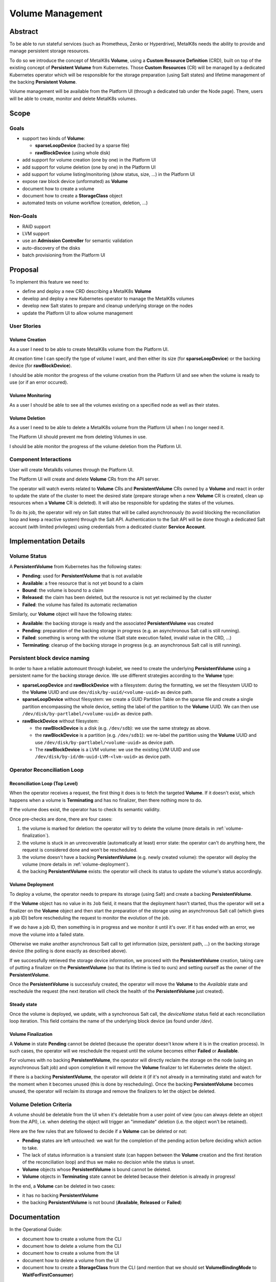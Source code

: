 Volume Management
=================

Abstract
--------

To be able to run stateful services (such as Prometheus, Zenko or Hyperdrive),
MetalK8s needs the ability to provide and manage persistent storage resources.

To do so we introduce the concept of MetalK8s **Volume**, using a **Custom
Resource Definition** (CRD), built on top of the existing concept of
**Persistent Volume** from Kubernetes. Those **Custom Resources** (CR) will be
managed by a dedicated Kubernetes operator which will be responsible for the
storage preparation (using Salt states) and lifetime management of the backing
**Persistent Volume**.

Volume management will be available from the Platform UI (through a dedicated
tab under the Node page). There, users will be able to create, monitor and
delete MetalK8s volumes.


Scope
-----

Goals
^^^^^

* support two kinds of **Volume**:

  * **sparseLoopDevice** (backed by a sparse file)
  * **rawBlockDevice** (using whole disk)

* add support for volume creation (one by one) in the Platform UI
* add support for volume deletion (one by one) in the Platform UI
* add support for volume listing/monitoring (show status, size, …) in the
  Platform UI
* expose raw block device (unformated) as **Volume**
* document how to create a volume
* document how to create a **StorageClass** object
* automated tests on volume workflow (creation, deletion, …)


Non-Goals
^^^^^^^^^

* RAID support
* LVM support
* use an **Admission Controller** for semantic validation
* auto-discovery of the disks
* batch provisioning from the Platform UI


Proposal
--------

To implement this feature we need to:

* define and deploy a new CRD describing a MetalK8s **Volume**
* develop and deploy a new Kubernetes operator to manage the MetalK8s volumes
* develop new Salt states to prepare and cleanup underlying storage on the
  nodes
* update the Platform UI to allow volume management


User Stories
^^^^^^^^^^^^


Volume Creation
~~~~~~~~~~~~~~~

As a user I need to be able to create MetalK8s volume from the Platform UI.

At creation time I can specify the type of volume I want, and then either its
size (for **sparseLoopDevice**) or the backing device (for **rawBlockDevice**).

I should be able monitor the progress of the volume creation from the Platform
UI and see when the volume is ready to use (or if an error occured).


Volume Monitoring
~~~~~~~~~~~~~~~~~

As a user I should be able to see all the volumes existing on a specified node
as well as their states.


Volume Deletion
~~~~~~~~~~~~~~~

As a user I need to be able to delete a MetalK8s volume from the Platform UI
when I no longer need it.

The Platform UI should prevent me from deleting Volumes in use.

I should be able monitor the progress of the volume deletion from the Platform
UI.


Component Interactions
^^^^^^^^^^^^^^^^^^^^^^

User will create Metalk8s volumes through the Platform UI.

The Platform UI will create and delete **Volume** CRs from the API server.

The operator will watch events related to **Volume** CRs and
**PersistentVolume** CRs owned by a **Volume** and react in order to update the
state of the cluster to meet the desired state (prepare storage when a new
**Volume** CR is created, clean up resources when a **Volume** CR is deleted).
It will also be responsible for updating the states of the volumes.

To do its job, the operator will rely on Salt states that will be called
asynchronously (to avoid blocking the reconciliation loop and keep a reactive
system) through the Salt API. Authentication to the Salt API will be done
though a dedicated Salt account (with limited privileges) using credentials
from a dedicated cluster **Service Account**.

.. uml:: volume-creation_seqdiag.uml

.. uml:: volume-deletion_seqdiag.uml


Implementation Details
----------------------


Volume Status
^^^^^^^^^^^^^

A **PersistentVolume** from Kubernetes has the following states:

* **Pending**: used for **PersistentVolume** that is not available
* **Available**: a free resource that is not yet bound to a claim
* **Bound**: the volume is bound to a claim
* **Released**: the claim has been deleted, but the resource is not yet
  reclaimed by the cluster
* **Failed**: the volume has failed its automatic reclamation

Similarly, our **Volume** object will have the following states:

* **Available**: the backing storage is ready and the associated
  **PersistentVolume** was created
* **Pending**: preparation of the backing storage in progress (e.g.
  an asynchronous Salt call is still running).
* **Failed**: something is wrong with the volume (Salt state execution failed,
  invalid value in the CRD, …)
* **Terminating**: cleanup of the backing storage in progress (e.g.
  an asynchronous Salt call is still running).

Persistent block device naming
^^^^^^^^^^^^^^^^^^^^^^^^^^^^^^
In order to have a reliable automount through kubelet, we need to create the
underlying **PersistentVolume** using a persistent name for the backing storage
device. We use different strategies according to the **Volume** type:

* **sparseLoopDevice** and **rawBlockDevice** with a filesystem: during the
  formatting, we set the filesystem UUID to the **Volume** UUID and use
  ``dev/disk/by-uuid/<volume-uuid>`` as device path.
* **sparseLoopDevice** without filesystem: we create a GUID Partition Table on
  the sparse file and create a single partition encompassing the whole device,
  setting the label of the partition to the **Volume** UUID. We can then use
  ``/dev/disk/by-partlabel/<volume-uuid>`` as device path.
* **rawBlockDevice** without filesystem:

  * the **rawBlockDevice** is a disk (e.g. ``/dev/sdb``): we use the same
    strategy as above.
  * the **rawBlockDevice** is a partition (e.g. ``/dev/sdb1``): we re-label the
    partition using the **Volume** UUID and use
    ``/dev/disk/by-partlabel/<volume-uuid>`` as device path.
  * The **rawBlockDevice** is a LVM volume: we use the existing LVM UUID and
    use ``/dev/disk/by-id/dm-uuid-LVM-<lvm-uuid>`` as device path.

Operator Reconciliation Loop
^^^^^^^^^^^^^^^^^^^^^^^^^^^^


Reconciliation Loop (Top Level)
~~~~~~~~~~~~~~~~~~~~~~~~~~~~~~~

When the operator receives a request, the first thing it does is to fetch the
targeted **Volume**.
If it doesn't exist, which happens when a volume is **Terminating** and has no
finalizer, then there nothing more to do.

If the volume does exist, the operator has to check its semantic validity.

Once pre-checks are done, there are four cases:

1. the volume is marked for deletion: the operator will try to delete the
   volume (more details in :ref:`volume-finalization`).
2. the volume is stuck in an unrecoverable (automatically at least) error
   state: the operator can't do anything here, the request is considered done
   and won't be rescheduled.
3. the volume doesn't have a backing **PersistentVolume** (e.g. newly created
   volume): the operator will deploy the volume
   (more details in :ref:`volume-deployment`).
4. the backing **PersistentVolume** exists: the operator will check its status
   to update the volume's status accordingly.

.. uml:: volume-main_loop_flowchart.uml


.. _volume-deployment:

Volume Deployment
~~~~~~~~~~~~~~~~~

To deploy a volume, the operator needs to prepare its storage (using Salt) and
create a backing **PersistentVolume**.

If the **Volume** object has no value in its ``Job`` field, it means that the
deployment hasn't started, thus the operator will set a finalizer on the
**Volume** object and then start the preparation of the storage using an
asynchronous Salt call (which gives a job ID) before rescheduling the request
to monitor the evolution of the job.

If we do have a job ID, then something is in progress and we monitor it until
it's over.
If it has ended with an error, we move the volume into a failed state.

Otherwise we make another asynchronous Salt call to get information (size,
persistent path, …) on the backing storage device (the polling is done exactly
as described above).

If we successfully retrieved the storage device information, we proceed with
the **PersistentVolume** creation, taking care of putting a finalizer on the
**PersistentVolume** (so that its lifetime is tied to ours) and setting ourself
as the owner of the **PersistentVolume**.

Once the **PersistentVolume** is successfuly created, the operator will move
the **Volume** to the `Available` state and reschedule the request (the next
iteration will check the health of the **PersistentVolume** just created).

.. uml:: volume-deploy_volume_flowchart.uml

Steady state
~~~~~~~~~~~~

Once the volume is deployed, we update, with a synchronous Salt call, the
`deviceName` status field at each reconciliation loop iteration. This field
contains the name of the underlying block device (as found under `/dev`).

.. _volume-finalization:

Volume Finalization
~~~~~~~~~~~~~~~~~~~

A **Volume** in state **Pending** cannot be deleted (because the operator
doesn't know where it is in the creation process). In such cases, the
operator will we reschedule the request until the volume becomes either
**Failed** or **Available**.

For volumes with no backing **PersistentVolume**, the operator will directly
reclaim the storage on the node (using an asynchronous Salt job) and upon
completion it will remove the **Volume** finalizer to let Kubernetes delete the
object.

If there is a backing **PersistentVolume**, the operator will delete it (if
it's not already in a terminating state) and watch for the moment when it
becomes unused (this is done by rescheduling). Once the backing
**PersistentVolume** becomes unused, the operator will reclaim its storage and
remove the finalizers to let the object be deleted.

.. uml:: volume-finalize_volume_flowchart.uml


Volume Deletion Criteria
^^^^^^^^^^^^^^^^^^^^^^^^

A volume should be deletable from the UI when it's deletable from a user point
of view (you can always delete an object from the API), i.e. when deleting the
object will trigger an "immediate" deletion (i.e. the object won't be
retained).

Here are the few rules that are followed to decide if a **Volume** can be
deleted or not:

- **Pending** states are left untouched: we wait for the completion of the
  pending action before deciding which action to take.
- The lack of status information is a transient state (can happen between the
  **Volume** creation and the first iteration of the reconciliation loop) and
  thus we make no decision while the status is unset.
- **Volume** objects whose **PersistentVolume** is bound cannot be deleted.
- **Volume** objects in **Terminating** state cannot be deleted because their
  deletion is already in progress!

In the end, a **Volume** can be deleted in two cases:

- it has no backing **PersistentVolume**
- the backing **PersistentVolume** is not bound (**Available**, **Released** or
  **Failed**)

.. uml:: volume-deletion_decision_tree.uml


Documentation
-------------

In the Operational Guide:

* document how to create a volume from the CLI
* document how to delete a volume from the CLI
* document how to create a volume from the UI
* document how to delete a volume from the UI
* document how to create a **StorageClass** from the CLI (and mention that we
  should set **VolumeBindingMode** to **WaitForFirstConsumer**)

In the Developper Documentation:

* document how to run the operator locally
* document this design


Test Plan
---------

We should have automated end-to-end tests of the feature (creation and
deletion), from the CLI and maybe on the UI part as well.
